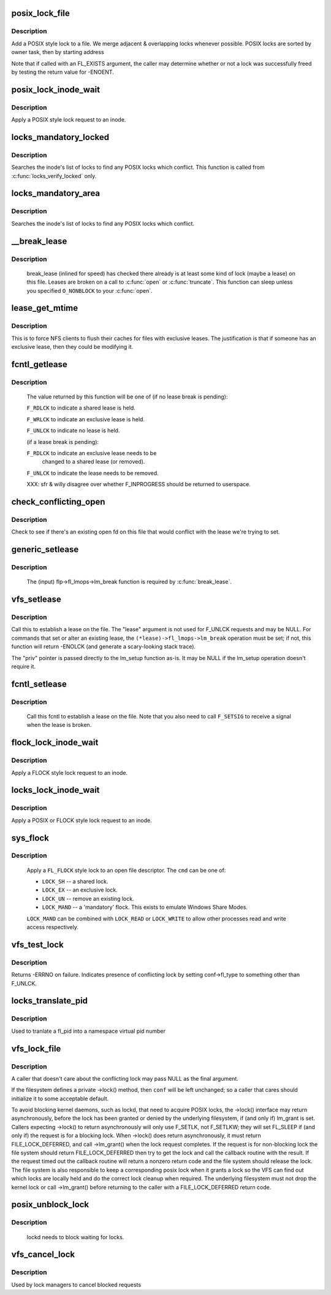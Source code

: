 .. -*- coding: utf-8; mode: rst -*-
.. src-file: fs/locks.c

.. _`posix_lock_file`:

posix_lock_file
===============

.. c:function:: int posix_lock_file(struct file *filp, struct file_lock *fl, struct file_lock *conflock)

    Apply a POSIX-style lock to a file

    :param struct file \*filp:
        The file to apply the lock to

    :param struct file_lock \*fl:
        The lock to be applied

    :param struct file_lock \*conflock:
        Place to return a copy of the conflicting lock, if found.

.. _`posix_lock_file.description`:

Description
-----------

Add a POSIX style lock to a file.
We merge adjacent & overlapping locks whenever possible.
POSIX locks are sorted by owner task, then by starting address

Note that if called with an FL_EXISTS argument, the caller may determine
whether or not a lock was successfully freed by testing the return
value for -ENOENT.

.. _`posix_lock_inode_wait`:

posix_lock_inode_wait
=====================

.. c:function:: int posix_lock_inode_wait(struct inode *inode, struct file_lock *fl)

    Apply a POSIX-style lock to a file

    :param struct inode \*inode:
        inode of file to which lock request should be applied

    :param struct file_lock \*fl:
        The lock to be applied

.. _`posix_lock_inode_wait.description`:

Description
-----------

Apply a POSIX style lock request to an inode.

.. _`locks_mandatory_locked`:

locks_mandatory_locked
======================

.. c:function:: int locks_mandatory_locked(struct file *file)

    Check for an active lock

    :param struct file \*file:
        the file to check

.. _`locks_mandatory_locked.description`:

Description
-----------

Searches the inode's list of locks to find any POSIX locks which conflict.
This function is called from \ :c:func:`locks_verify_locked`\  only.

.. _`locks_mandatory_area`:

locks_mandatory_area
====================

.. c:function:: int locks_mandatory_area(struct inode *inode, struct file *filp, loff_t start, loff_t end, unsigned char type)

    Check for a conflicting lock

    :param struct inode \*inode:
        the file to check

    :param struct file \*filp:
        how the file was opened (if it was)

    :param loff_t start:
        first byte in the file to check

    :param loff_t end:
        lastbyte in the file to check

    :param unsigned char type:
        %F_WRLCK for a write lock, else \ ``F_RDLCK``\ 

.. _`locks_mandatory_area.description`:

Description
-----------

Searches the inode's list of locks to find any POSIX locks which conflict.

.. _`__break_lease`:

__break_lease
=============

.. c:function:: int __break_lease(struct inode *inode, unsigned int mode, unsigned int type)

    revoke all outstanding leases on file

    :param struct inode \*inode:
        the inode of the file to return

    :param unsigned int mode:
        O_RDONLY: break only write leases; O_WRONLY or O_RDWR:
        break all leases

    :param unsigned int type:
        FL_LEASE: break leases and delegations; FL_DELEG: break
        only delegations

.. _`__break_lease.description`:

Description
-----------

     break_lease (inlined for speed) has checked there already is at least
     some kind of lock (maybe a lease) on this file.  Leases are broken on
     a call to \ :c:func:`open`\  or \ :c:func:`truncate`\ .  This function can sleep unless you
     specified \ ``O_NONBLOCK``\  to your \ :c:func:`open`\ .

.. _`lease_get_mtime`:

lease_get_mtime
===============

.. c:function:: void lease_get_mtime(struct inode *inode, struct timespec *time)

    get the last modified time of an inode

    :param struct inode \*inode:
        the inode

    :param struct timespec \*time:
        pointer to a timespec which will contain the last modified time

.. _`lease_get_mtime.description`:

Description
-----------

This is to force NFS clients to flush their caches for files with
exclusive leases.  The justification is that if someone has an
exclusive lease, then they could be modifying it.

.. _`fcntl_getlease`:

fcntl_getlease
==============

.. c:function:: int fcntl_getlease(struct file *filp)

    Enquire what lease is currently active

    :param struct file \*filp:
        the file

.. _`fcntl_getlease.description`:

Description
-----------

     The value returned by this function will be one of
     (if no lease break is pending):

     \ ``F_RDLCK``\  to indicate a shared lease is held.

     \ ``F_WRLCK``\  to indicate an exclusive lease is held.

     \ ``F_UNLCK``\  to indicate no lease is held.

     (if a lease break is pending):

     \ ``F_RDLCK``\  to indicate an exclusive lease needs to be
             changed to a shared lease (or removed).

     \ ``F_UNLCK``\  to indicate the lease needs to be removed.

     XXX: sfr & willy disagree over whether F_INPROGRESS
     should be returned to userspace.

.. _`check_conflicting_open`:

check_conflicting_open
======================

.. c:function:: int check_conflicting_open(const struct dentry *dentry, const long arg, int flags)

    see if the given dentry points to a file that has an existing open that would conflict with the desired lease.

    :param const struct dentry \*dentry:
        dentry to check

    :param const long arg:
        type of lease that we're trying to acquire

    :param int flags:
        current lock flags

.. _`check_conflicting_open.description`:

Description
-----------

Check to see if there's an existing open fd on this file that would
conflict with the lease we're trying to set.

.. _`generic_setlease`:

generic_setlease
================

.. c:function:: int generic_setlease(struct file *filp, long arg, struct file_lock **flp, void **priv)

    sets a lease on an open file

    :param struct file \*filp:
        file pointer

    :param long arg:
        type of lease to obtain

    :param struct file_lock \*\*flp:
        input - file_lock to use, output - file_lock inserted

    :param void \*\*priv:
        private data for lm_setup (may be NULL if lm_setup
        doesn't require it)

.. _`generic_setlease.description`:

Description
-----------

     The (input) flp->fl_lmops->lm_break function is required
     by \ :c:func:`break_lease`\ .

.. _`vfs_setlease`:

vfs_setlease
============

.. c:function:: int vfs_setlease(struct file *filp, long arg, struct file_lock **lease, void **priv)

    sets a lease on an open file

    :param struct file \*filp:
        file pointer

    :param long arg:
        type of lease to obtain

    :param struct file_lock \*\*lease:
        file_lock to use when adding a lease

    :param void \*\*priv:
        private info for lm_setup when adding a lease (may be
        NULL if lm_setup doesn't require it)

.. _`vfs_setlease.description`:

Description
-----------

Call this to establish a lease on the file. The "lease" argument is not
used for F_UNLCK requests and may be NULL. For commands that set or alter
an existing lease, the ``(*lease)->fl_lmops->lm_break`` operation must be
set; if not, this function will return -ENOLCK (and generate a scary-looking
stack trace).

The "priv" pointer is passed directly to the lm_setup function as-is. It
may be NULL if the lm_setup operation doesn't require it.

.. _`fcntl_setlease`:

fcntl_setlease
==============

.. c:function:: int fcntl_setlease(unsigned int fd, struct file *filp, long arg)

    sets a lease on an open file

    :param unsigned int fd:
        open file descriptor

    :param struct file \*filp:
        file pointer

    :param long arg:
        type of lease to obtain

.. _`fcntl_setlease.description`:

Description
-----------

     Call this fcntl to establish a lease on the file.
     Note that you also need to call \ ``F_SETSIG``\  to
     receive a signal when the lease is broken.

.. _`flock_lock_inode_wait`:

flock_lock_inode_wait
=====================

.. c:function:: int flock_lock_inode_wait(struct inode *inode, struct file_lock *fl)

    Apply a FLOCK-style lock to a file

    :param struct inode \*inode:
        inode of the file to apply to

    :param struct file_lock \*fl:
        The lock to be applied

.. _`flock_lock_inode_wait.description`:

Description
-----------

Apply a FLOCK style lock request to an inode.

.. _`locks_lock_inode_wait`:

locks_lock_inode_wait
=====================

.. c:function:: int locks_lock_inode_wait(struct inode *inode, struct file_lock *fl)

    Apply a lock to an inode

    :param struct inode \*inode:
        inode of the file to apply to

    :param struct file_lock \*fl:
        The lock to be applied

.. _`locks_lock_inode_wait.description`:

Description
-----------

Apply a POSIX or FLOCK style lock request to an inode.

.. _`sys_flock`:

sys_flock
=========

.. c:function:: long sys_flock(unsigned int fd, unsigned int cmd)

    - \ :c:func:`flock`\  system call.

    :param unsigned int fd:
        the file descriptor to lock.

    :param unsigned int cmd:
        the type of lock to apply.

.. _`sys_flock.description`:

Description
-----------

     Apply a \ ``FL_FLOCK``\  style lock to an open file descriptor.
     The \ ``cmd``\  can be one of:

     - \ ``LOCK_SH``\  -- a shared lock.
     - \ ``LOCK_EX``\  -- an exclusive lock.
     - \ ``LOCK_UN``\  -- remove an existing lock.
     - \ ``LOCK_MAND``\  -- a 'mandatory' flock.
       This exists to emulate Windows Share Modes.

     \ ``LOCK_MAND``\  can be combined with \ ``LOCK_READ``\  or \ ``LOCK_WRITE``\  to allow other
     processes read and write access respectively.

.. _`vfs_test_lock`:

vfs_test_lock
=============

.. c:function:: int vfs_test_lock(struct file *filp, struct file_lock *fl)

    test file byte range lock

    :param struct file \*filp:
        The file to test lock for

    :param struct file_lock \*fl:
        The lock to test; also used to hold result

.. _`vfs_test_lock.description`:

Description
-----------

Returns -ERRNO on failure.  Indicates presence of conflicting lock by
setting conf->fl_type to something other than F_UNLCK.

.. _`locks_translate_pid`:

locks_translate_pid
===================

.. c:function:: pid_t locks_translate_pid(struct file_lock *fl, struct pid_namespace *ns)

    translate a file_lock's fl_pid number into a namespace

    :param struct file_lock \*fl:
        The file_lock who's fl_pid should be translated

    :param struct pid_namespace \*ns:
        The namespace into which the pid should be translated

.. _`locks_translate_pid.description`:

Description
-----------

Used to tranlate a fl_pid into a namespace virtual pid number

.. _`vfs_lock_file`:

vfs_lock_file
=============

.. c:function:: int vfs_lock_file(struct file *filp, unsigned int cmd, struct file_lock *fl, struct file_lock *conf)

    file byte range lock

    :param struct file \*filp:
        The file to apply the lock to

    :param unsigned int cmd:
        type of locking operation (F_SETLK, F_GETLK, etc.)

    :param struct file_lock \*fl:
        The lock to be applied

    :param struct file_lock \*conf:
        Place to return a copy of the conflicting lock, if found.

.. _`vfs_lock_file.description`:

Description
-----------

A caller that doesn't care about the conflicting lock may pass NULL
as the final argument.

If the filesystem defines a private ->lock() method, then \ ``conf``\  will
be left unchanged; so a caller that cares should initialize it to
some acceptable default.

To avoid blocking kernel daemons, such as lockd, that need to acquire POSIX
locks, the ->lock() interface may return asynchronously, before the lock has
been granted or denied by the underlying filesystem, if (and only if)
lm_grant is set. Callers expecting ->lock() to return asynchronously
will only use F_SETLK, not F_SETLKW; they will set FL_SLEEP if (and only if)
the request is for a blocking lock. When ->lock() does return asynchronously,
it must return FILE_LOCK_DEFERRED, and call ->lm_grant() when the lock
request completes.
If the request is for non-blocking lock the file system should return
FILE_LOCK_DEFERRED then try to get the lock and call the callback routine
with the result. If the request timed out the callback routine will return a
nonzero return code and the file system should release the lock. The file
system is also responsible to keep a corresponding posix lock when it
grants a lock so the VFS can find out which locks are locally held and do
the correct lock cleanup when required.
The underlying filesystem must not drop the kernel lock or call
->lm_grant() before returning to the caller with a FILE_LOCK_DEFERRED
return code.

.. _`posix_unblock_lock`:

posix_unblock_lock
==================

.. c:function:: int posix_unblock_lock(struct file_lock *waiter)

    stop waiting for a file lock

    :param struct file_lock \*waiter:
        the lock which was waiting

.. _`posix_unblock_lock.description`:

Description
-----------

     lockd needs to block waiting for locks.

.. _`vfs_cancel_lock`:

vfs_cancel_lock
===============

.. c:function:: int vfs_cancel_lock(struct file *filp, struct file_lock *fl)

    file byte range unblock lock

    :param struct file \*filp:
        The file to apply the unblock to

    :param struct file_lock \*fl:
        The lock to be unblocked

.. _`vfs_cancel_lock.description`:

Description
-----------

Used by lock managers to cancel blocked requests

.. This file was automatic generated / don't edit.

